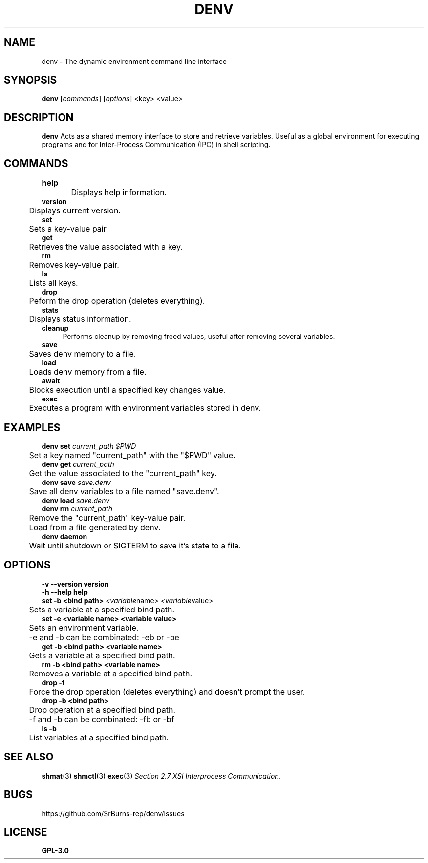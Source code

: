 .TH DENV 1 denv\-0.14.0
.SH NAME
denv \- The dynamic environment command line interface
.SH SYNOPSIS
.P
.B denv 
.RI [\| commands \|]
.RI [\| options \|]
.RI <key>
.RI <value>
.SH DESCRIPTION
.P
.BR denv
Acts as a shared memory interface to store and retrieve variables. Useful as a global environment
for executing programs and for Inter-Process Communication (IPC) in shell scripting.
.SH COMMANDS
.P
.B help	
.br
	Displays help information.
.br
.br
.B version
.br
	Displays current version.
.br
.br
.B set
.br
	Sets a key\-value pair.
.br
.br
.B get
.br
	Retrieves the value associated with a key.
.br
.br
.B rm
.br
	Removes key\-value pair.
.br
.br
.B ls
.br
	Lists all keys.
.br
.br
.B drop
.br
	Peform the drop operation (deletes everything).
.br
.br
.B stats
.br
	Displays status information.
.br
.br
.B cleanup
.RS 4
Performs cleanup by removing freed values, useful after removing several variables.
.RE
.br
.B save
.br
	Saves denv memory to a file.
.br
.br
.B load
.br
	Loads denv memory from a file.
.br
.B await
.br
	Blocks execution until a specified key changes value.
.br
.B exec
.br
	Executes a program with environment variables stored in denv.
.SH EXAMPLES
.P
.B denv set
.IR current_path
.IR "$PWD"
.br
	Set a key named "current_path" with the "$PWD" value.
.br
.br
.B denv get 
.IR current_path
.br
	Get the value associated to the "current_path" key.
.br
.br
.B denv save
.IR save.denv
.br
	Save all denv variables to a file named "save.denv".
.br
.br
.B denv load
.IR save.denv
.br
.br
.B denv rm
.IR current_path
.br
	Remove the "current_path" key\-value pair.
.br
	Load from a file generated by denv.
.br
.br
.B denv daemon
.br
	Wait until shutdown or SIGTERM to save it's state to a file.
.br
.SH OPTIONS
.B -v
.B --version
.B version
.br
.br
.B -h
.B --help
.B help
.br
.br
.B set
.B \-b
.B <bind path>
.IR <variable name>
.IR <variable value>
.br
	Sets a variable at a specified bind path.
.br
.B set
.B \-e
.B <variable name>
.B <variable value>
.br
	Sets an environment variable.
.br
	\-e and \-b can be combinated: \-eb or \-be
.br
.B get
.B \-b
.B <bind path>
.B <variable name>
.br
	Gets a variable at a specified bind path.
.br
.B rm
.B \-b
.B <bind path>
.B <variable name>
.br
	Removes a variable at a specified bind path.
.br
.B drop
.B \-f
.br
	Force the drop operation (deletes everything) and doesn't prompt the user.
.br
.B drop
.B \-b
.B <bind path>
.br
	Drop operation at a specified bind path.
.br
	\-f and \-b can be combinated: \-fb or \-bf
.br
.B ls
.B \-b
.br
	List variables at a specified bind path.

.SH "SEE ALSO"
.BR shmat (3)
.BR shmctl (3)
.BR exec (3)
.IR "Section 2.7 XSI Interprocess Communication."
.SH BUGS
https://github.com/SrBurns-rep/denv/issues
.SH LICENSE
.B GPL-3.0
